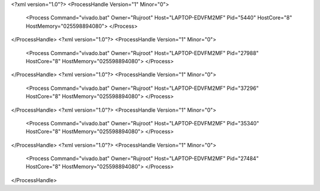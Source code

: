 <?xml version="1.0"?>
<ProcessHandle Version="1" Minor="0">
    <Process Command="vivado.bat" Owner="Rujroot" Host="LAPTOP-EDVFM2MF" Pid="5440" HostCore="8" HostMemory="025598894080">
    </Process>
</ProcessHandle>
<?xml version="1.0"?>
<ProcessHandle Version="1" Minor="0">
    <Process Command="vivado.bat" Owner="Rujroot" Host="LAPTOP-EDVFM2MF" Pid="27988" HostCore="8" HostMemory="025598894080">
    </Process>
</ProcessHandle>
<?xml version="1.0"?>
<ProcessHandle Version="1" Minor="0">
    <Process Command="vivado.bat" Owner="Rujroot" Host="LAPTOP-EDVFM2MF" Pid="37296" HostCore="8" HostMemory="025598894080">
    </Process>
</ProcessHandle>
<?xml version="1.0"?>
<ProcessHandle Version="1" Minor="0">
    <Process Command="vivado.bat" Owner="Rujroot" Host="LAPTOP-EDVFM2MF" Pid="35340" HostCore="8" HostMemory="025598894080">
    </Process>
</ProcessHandle>
<?xml version="1.0"?>
<ProcessHandle Version="1" Minor="0">
    <Process Command="vivado.bat" Owner="Rujroot" Host="LAPTOP-EDVFM2MF" Pid="27484" HostCore="8" HostMemory="025598894080">
    </Process>
</ProcessHandle>
